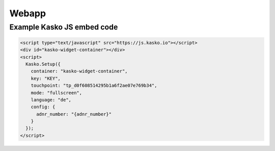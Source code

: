 Webapp
======

Example Kasko JS embed code
---------------------------

.. code:: html

    <script type="text/javascript" src="https://js.kasko.io"></script>
    <div id="kasko-widget-container"></div>
    <script>
      Kasko.Setup({
        container: "kasko-widget-container",
        key: "KEY",
        touchpoint: "tp_d0f608514295b1a6f2ae07e769b34",
        mode: "fullscreen",
        language: "de",
        config: {
          adnr_number: "{adnr_number}"
        }
      });
    </script>
